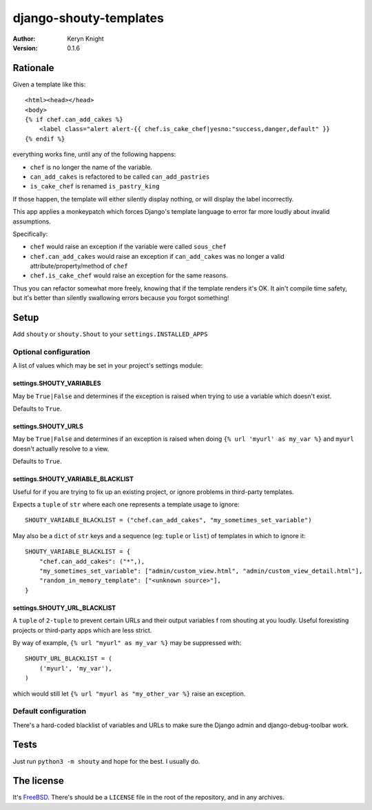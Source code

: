 django-shouty-templates
=======================

:author: Keryn Knight
:version: 0.1.6


Rationale
---------

Given a template like this::

    <html><head></head>
    <body>
    {% if chef.can_add_cakes %}
        <label class="alert alert-{{ chef.is_cake_chef|yesno:"success,danger,default" }}
    {% endif %}

everything works fine, until any of the following happens:

- ``chef`` is no longer the name of the variable.
- ``can_add_cakes`` is refactored to be called ``can_add_pastries``
- ``is_cake_chef`` is renamed ``is_pastry_king``

If those happen, the template will either silently display nothing, or will
display the label incorrectly.

This app applies a monkeypatch which forces Django's template language to error
far more loudly about invalid assumptions.

Specifically:

- ``chef`` would raise an exception if the variable were called ``sous_chef``
- ``chef.can_add_cakes`` would raise an exception if ``can_add_cakes`` was no longer a valid attribute/property/method of ``chef``
- ``chef.is_cake_chef`` would raise an exception for the same reasons.

Thus you can refactor somewhat more freely, knowing that if the template renders
it's OK. It ain't compile time safety, but it's better than silently swallowing
errors because you forgot something!

Setup
-----

Add ``shouty`` or ``shouty.Shout`` to your ``settings.INSTALLED_APPS``

Optional configuration
^^^^^^^^^^^^^^^^^^^^^^

A list of values which may be set in your project's settings module:

settings.SHOUTY_VARIABLES
+++++++++++++++++++++++++

May be ``True|False`` and determines if the exception is raised when trying to
use a variable which doesn't exist.

Defaults to ``True``.


settings.SHOUTY_URLS
++++++++++++++++++++

May be ``True|False`` and determines if an exception is raised when
doing ``{% url 'myurl' as my_var %}`` and ``myurl`` doesn't actually resolve to a view.

Defaults to ``True``.

settings.SHOUTY_VARIABLE_BLACKLIST
++++++++++++++++++++++++++++++++++

Useful for if you are trying to fix up an existing project, or ignore problems
in third-party templates.

Expects a ``tuple`` of ``str`` where each one represents a template usage to ignore::

    SHOUTY_VARIABLE_BLACKLIST = ("chef.can_add_cakes", "my_sometimes_set_variable")

May also be a ``dict`` of ``str`` keys and a sequence (eg: ``tuple`` or ``list``) of templates in which to ignore it::

    SHOUTY_VARIABLE_BLACKLIST = {
        "chef.can_add_cakes": ("*",),
        "my_sometimes_set_variable": ["admin/custom_view.html", "admin/custom_view_detail.html"],
        "random_in_memory_template": ["<unknown source>"],
    }

settings.SHOUTY_URL_BLACKLIST
+++++++++++++++++++++++++++++

A ``tuple`` of ``2-tuple`` to prevent certain URLs and their output variables f
rom shouting at you loudly. Useful forexisting projects or third-party apps which are less strict.

By way of example, ``{% url "myurl" as my_var %}`` may be suppressed with::

    SHOUTY_URL_BLACKLIST = (
        ('myurl', 'my_var'),
    )

which would still let ``{% url "myurl as "my_other_var %}`` raise an exception.

Default configuration
^^^^^^^^^^^^^^^^^^^^^

There's a hard-coded blacklist of variables and URLs to make sure the Django admin and
django-debug-toolbar work.

Tests
-----

Just run ``python3 -m shouty`` and hope for the best. I usually do.

The license
-----------

It's `FreeBSD`_. There's should be a ``LICENSE`` file in the root of the repository, and in any archives.

.. _FreeBSD: http://en.wikipedia.org/wiki/BSD_licenses#2-clause_license_.28.22Simplified_BSD_License.22_or_.22FreeBSD_License.22.29
